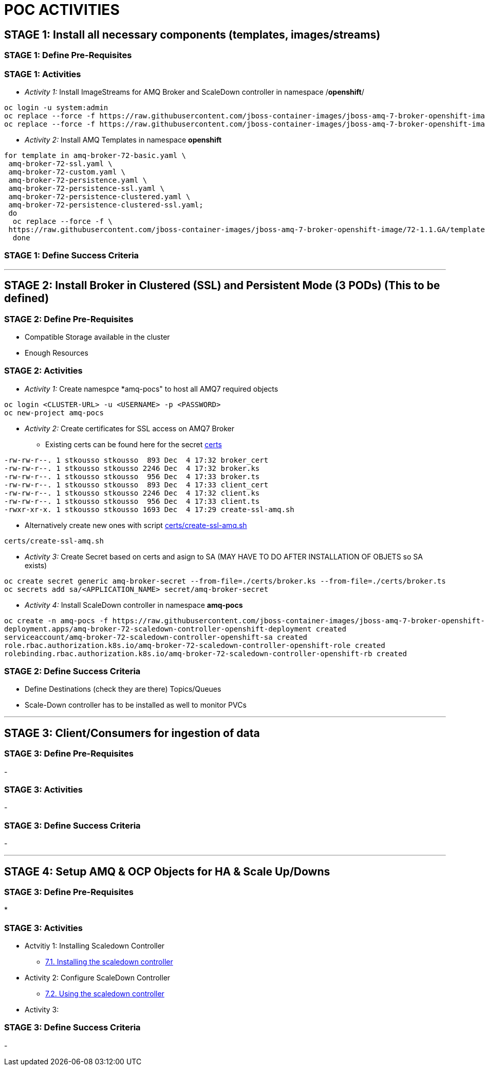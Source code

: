 = POC ACTIVITIES



== STAGE 1:  Install all necessary components (templates, images/streams)

=== STAGE 1: Define Pre-Requisites 

=== STAGE 1: Activities

* _Activity 1:_ Install ImageStreams for AMQ Broker and ScaleDown controller in namespace /*openshift*/

[source, bash]
----
oc login -u system:admin
oc replace --force -f https://raw.githubusercontent.com/jboss-container-images/jboss-amq-7-broker-openshift-image/72-1.1.GA/amq-broker-7-image-streams.yaml -n openshift
oc replace --force -f https://raw.githubusercontent.com/jboss-container-images/jboss-amq-7-broker-openshift-image/72-1.1.GA/amq-broker-7-scaledown-controller-image-streams.yaml -n openshift
----

* _Activity 2:_ Install AMQ Templates in namespace *openshift*

[source, bash]
----
for template in amq-broker-72-basic.yaml \
 amq-broker-72-ssl.yaml \
 amq-broker-72-custom.yaml \
 amq-broker-72-persistence.yaml \
 amq-broker-72-persistence-ssl.yaml \
 amq-broker-72-persistence-clustered.yaml \
 amq-broker-72-persistence-clustered-ssl.yaml;
 do
  oc replace --force -f \
 https://raw.githubusercontent.com/jboss-container-images/jboss-amq-7-broker-openshift-image/72-1.1.GA/templates/${template} -n openshift
  done
----



=== STAGE 1: Define Success Criteria


---


== STAGE 2:  Install Broker in Clustered (SSL) and Persistent Mode (3 PODs) (This to be defined)

=== STAGE 2:  Define Pre-Requisites 
- Compatible Storage available in the cluster
- Enough Resources

=== STAGE 2: Activities

* _Activity 1:_ Create namespce *amq-pocs" to host all AMQ7 required objects

[souce, bash]
----
oc login <CLUSTER-URL> -u <USERNAME> -p <PASSWORD>
oc new-project amq-pocs
----

* _Activity 2:_ Create certificates for SSL access on AMQ7 Broker
** Existing certs can be found here for the secret link:certs[]

[souce, bash]
----
-rw-rw-r--. 1 stkousso stkousso  893 Dec  4 17:32 broker_cert
-rw-rw-r--. 1 stkousso stkousso 2246 Dec  4 17:32 broker.ks
-rw-rw-r--. 1 stkousso stkousso  956 Dec  4 17:33 broker.ts
-rw-rw-r--. 1 stkousso stkousso  893 Dec  4 17:33 client_cert
-rw-rw-r--. 1 stkousso stkousso 2246 Dec  4 17:32 client.ks
-rw-rw-r--. 1 stkousso stkousso  956 Dec  4 17:33 client.ts
-rwxr-xr-x. 1 stkousso stkousso 1693 Dec  4 17:29 create-ssl-amq.sh
----

** Alternatively create new ones with script link:certs/create-ssl-amq.sh[]

[souce, bash]
----
certs/create-ssl-amq.sh
----

* _Activity 3:_ Create Secret based on certs and asign to SA (MAY HAVE TO DO AFTER INSTALLATION OF OBJETS so SA exists)

[souce, bash]
----
oc create secret generic amq-broker-secret --from-file=./certs/broker.ks --from-file=./certs/broker.ts
oc secrets add sa/<APPLICATION_NAME> secret/amq-broker-secret
----



* _Activity 4:_ Install ScaleDown controller in namespace *amq-pocs*

[source, bash]
----
oc create -n amq-pocs -f https://raw.githubusercontent.com/jboss-container-images/jboss-amq-7-broker-openshift-image/72-1.1.GA/templates/amq-broker-72-persistence-clustered-controller.yaml
deployment.apps/amq-broker-72-scaledown-controller-openshift-deployment created
serviceaccount/amq-broker-72-scaledown-controller-openshift-sa created
role.rbac.authorization.k8s.io/amq-broker-72-scaledown-controller-openshift-role created
rolebinding.rbac.authorization.k8s.io/amq-broker-72-scaledown-controller-openshift-rb created
----

=== STAGE 2:  Define Success Criteria
- Define Destinations (check they are there) Topics/Queues
- Scale-Down controller has to be installed as well to monitor PVCs


---


== STAGE 3:  Client/Consumers for ingestion of data

=== STAGE 3:  Define Pre-Requisites 
- 

=== STAGE 3: Activities
- 

=== STAGE 3:  Define Success Criteria

- 



---


== STAGE 4:  Setup AMQ & OCP Objects for HA & Scale Up/Downs

=== STAGE 3:  Define Pre-Requisites 
* 

=== STAGE 3: Activities
* Actvitiy 1: Installing Scaledown Controller
** link:https://access.redhat.com/documentation/en-us/red_hat_amq/7.2/html-single/deploying_amq_broker_on_openshift_container_platform/#install-journal-recovery-broker-ocp[7.1. Installing the scaledown controller]


* Activity 2: Configure ScaleDown Controller
** link:https://access.redhat.com/documentation/en-us/red_hat_amq/7.2/html-single/deploying_amq_broker_on_openshift_container_platform/#using_pod_draining_broker-ocp[7.2. Using the scaledown controller]

* Activity 3: 



=== STAGE 3:  Define Success Criteria

- 




